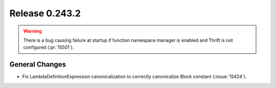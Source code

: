 ===============
Release 0.243.2
===============

.. warning::
    There is a bug causing failure at startup if function namespace manager is enabled and Thrift is not configured (:pr:`15501`).

General Changes
---------------
* Fix LambdaDefinitionExpression canonicalization to correctly canonicalize Block constant (:issue:`15424`).
